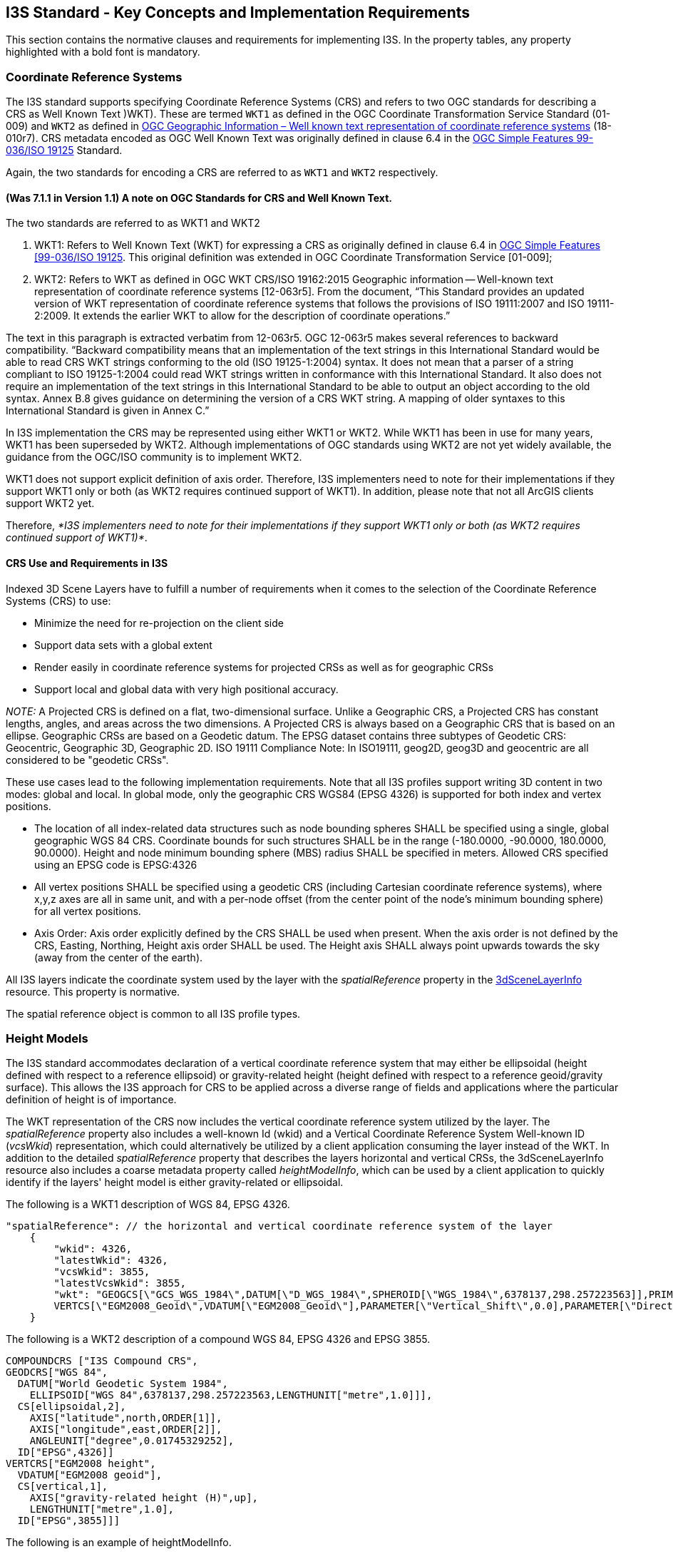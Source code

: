 == I3S Standard - Key Concepts and Implementation Requirements

This section contains the normative clauses and requirements for implementing I3S. In the property tables, any property highlighted with a bold font is mandatory.

[[i3scrs]]

=== Coordinate Reference Systems

The I3S standard supports specifying Coordinate Reference Systems (CRS) and refers to two OGC standards for describing a CRS as Well Known Text )WKT). These are termed `WKT1` as defined in the OGC Coordinate Transformation Service Standard (01-009) and `WKT2` as defined in https://docs.ogc.org/is/18-010r7/18-010r7.html[OGC Geographic Information – Well known text representation of coordinate reference systems] (18-010r7). CRS metadata encoded as OGC Well Known Text was originally defined in clause 6.4 in the http://portal.opengeospatial.org/files/?artifact_id=13227[OGC Simple Features 99-036/ISO 19125] Standard. 

Again, the two standards for encoding  a CRS are referred to as `WKT1` and `WKT2` respectively.

==== (Was 7.1.1 in Version 1.1)	A note on OGC Standards for CRS and Well Known Text. 

The two standards are referred to as WKT1 and WKT2

. WKT1: Refers to Well Known Text (WKT) for expressing a CRS as originally defined in clause 6.4 in http://portal.opengeospatial.org/files/?artifact_id=13227[OGC Simple Features [99-036/ISO 19125]. This original definition was extended in OGC Coordinate Transformation Service [01-009];
.	WKT2: Refers to WKT as defined in OGC WKT CRS/ISO 19162:2015 Geographic information -- Well-known text representation of coordinate reference systems [12-063r5]. From the document, “This Standard provides an updated version of WKT representation of coordinate reference systems that follows the provisions of ISO 19111:2007 and ISO 19111-2:2009. It extends the earlier WKT to allow for the description of coordinate operations.”

The text in this paragraph is extracted verbatim from 12-063r5. OGC 12-063r5 makes several references to backward compatibility. “Backward compatibility means that an implementation of the text strings in this International Standard would be able to read CRS WKT strings conforming to the old (ISO 19125-1:2004) syntax. It does not mean that a parser of a string compliant to ISO 19125-1:2004 could read WKT strings written in conformance with this International Standard. It also does not require an implementation of the text strings in this International Standard to be able to output an object according to the old syntax. Annex B.8 gives guidance on determining the version of a CRS WKT string. A mapping of older syntaxes to this International Standard is given in Annex C.”

In I3S implementation the CRS may be represented using either WKT1 or WKT2. While WKT1 has been in use for many years, WKT1 has been superseded by WKT2. Although implementations of OGC standards using WKT2 are not yet widely available, the guidance from the OGC/ISO community is to implement WKT2.

WKT1 does not support explicit definition of axis order. Therefore, I3S implementers need to note for their implementations if they support WKT1 only or both (as WKT2 requires continued support of WKT1). In addition, please note that not all ArcGIS clients support WKT2 yet.

Therefore, _*I3S implementers need to note for their implementations if they support WKT1 only or both (as WKT2 requires continued support of WKT1)*_.

==== CRS Use and Requirements in I3S

Indexed 3D Scene Layers have to fulfill a number of requirements when it comes to the selection of the Coordinate Reference Systems (CRS) to use:

-	Minimize the need for re-projection on the client side
-	Support data sets with a global extent
-	Render easily in coordinate reference systems for projected CRSs as well as for geographic CRSs
-	Support local and global data with very high positional accuracy.

_NOTE:_ A Projected CRS is defined on a flat, two-dimensional surface. Unlike a Geographic CRS, a Projected CRS has constant lengths, angles, and areas across the two dimensions. A Projected CRS is always based on a Geographic CRS that is based on an ellipse. Geographic CRSs are based on a Geodetic datum. The EPSG dataset contains three subtypes of Geodetic CRS: Geocentric, Geographic 3D, Geographic 2D. ISO 19111 Compliance Note: In ISO19111, geog2D, geog3D and geocentric are all considered to be "geodetic CRSs".

These use cases lead to the following implementation requirements. Note that all I3S profiles support writing 3D content in two modes: global and local. In global mode, only the geographic CRS WGS84 (EPSG 4326) is supported for both index and vertex positions.

- The location of all index-related data structures such as node bounding spheres SHALL be specified using a single, global geographic WGS 84 CRS. Coordinate bounds for such structures SHALL be in the range (-180.0000, -90.0000, 180.0000, 90.0000). Height and node minimum bounding sphere (MBS) radius SHALL be specified in meters. Allowed CRS specified using an EPSG code is EPSG:4326 
- All vertex positions SHALL be specified using a geodetic CRS (including Cartesian coordinate reference systems), where x,y,z axes are all in same unit, and with a per-node offset (from the center point of the node's minimum bounding sphere) for all vertex positions. 
- Axis Order: Axis order explicitly defined by the CRS SHALL be used when present. When the axis order is not defined by the CRS, Easting, Northing, Height axis order SHALL be used. The Height axis SHALL always point upwards towards the sky (away from the center of the earth).

All I3S layers indicate the coordinate system used by the layer with the _spatialReference_ property in the https://github.com/opengeospatial/ogc-i3s-community-standard/tree/main/docs/3DSceneLayer.cmn.adoc[3dSceneLayerInfo] resource. This property is normative.

The spatial reference object is common to all I3S profile types.

[[heightsmodels]]
=== Height Models

The I3S standard accommodates declaration of a vertical coordinate reference system that may either be ellipsoidal (height defined with respect to a reference ellipsoid) or gravity-related height (height defined with respect to a reference geoid/gravity surface). This allows the I3S approach for CRS to be applied across a diverse range of fields and applications where the particular definition of height is of importance. 
 
The WKT representation of the CRS now includes the vertical coordinate reference system utilized by the layer. The _spatialReference_ property also includes a well-known Id (wkid) and a Vertical Coordinate Reference System Well-known ID (_vcsWkid_) representation, which could alternatively be utilized by a client application consuming the layer instead of the WKT. In addition to the detailed _spatialReference_ property that describes the layers horizontal and vertical CRSs, the 3dSceneLayerInfo resource also includes a coarse metadata property called _heightModelInfo_, which can be used by a client application to quickly identify if the layers' height model is either gravity-related or ellipsoidal.

The following is a WKT1 description of WGS 84, EPSG 4326.

```
    
"spatialReference": // the horizontal and vertical coordinate reference system of the layer
    {
        "wkid": 4326,
        "latestWkid": 4326,
        "vcsWkid": 3855,
        "latestVcsWkid": 3855,
        "wkt": "GEOGCS[\"GCS_WGS_1984\",DATUM[\"D_WGS_1984\",SPHEROID[\"WGS_1984\",6378137,298.257223563]],PRIMEM[\"Greenwich\",0],UNIT[\"Degree\",0.017453292519943295]],
        VERTCS[\"EGM2008_Geoid\",VDATUM[\"EGM2008_Geoid\"],PARAMETER[\"Vertical_Shift\",0.0],PARAMETER[\"Direction\",1.0],UNIT[\"Meter\",1.0]]}"
    }
```

The following is a WKT2 description of a compound WGS 84, EPSG 4326 and EPSG 3855.

```
COMPOUNDCRS ["I3S Compound CRS",
GEODCRS["WGS 84",
  DATUM["World Geodetic System 1984",
    ELLIPSOID["WGS 84",6378137,298.257223563,LENGTHUNIT["metre",1.0]]],
  CS[ellipsoidal,2],
    AXIS["latitude",north,ORDER[1]],
    AXIS["longitude",east,ORDER[2]],
    ANGLEUNIT["degree",0.01745329252],
  ID["EPSG",4326]]
VERTCRS["EGM2008 height",
  VDATUM["EGM2008 geoid"],
  CS[vertical,1],
    AXIS["gravity-related height (H)",up],
    LENGTHUNIT["metre",1.0],
  ID["EPSG",3855]]]
```

The following is an example of heightModelInfo.

```
HeightModelInfo

    "heightModelInfo":  // a coarse metadata indicating the layers height Model
    {
        "heightModel": "gravity_related_height", //one of {*" gravity_related_height"*, "ellipsoidal"};
        "ellipsoid": "wgs84 (G1674)/", //datum realization
        "heightUnit": "meter" //units
        }
```

The above examples illustrate the coordinate reference system and height model of a layer in an I3S payload. The _spatialReference_ object includes a Well-known Text (WKT) string representation of the CRS for both horizontal and vertical coordinate reference systems. The examples provided above show both WKT1 and WKT2 WKT encodings as defined in OGC 12-063r5 - either may be encoded in the spatialReference object. The _heightModelInfo_ object is coarse metadata that could be used by client application to quickly determine if the layers' horizontal and vertical coordinate reference systems align with that of any base map data used by the application. 

See https://github.com/opengeospatial/ogc-i3s-community-standard/tree/main/docs/3DSceneLayer.cmn.adoc[Class 3DSceneLayerInfo] (Formerly Clause 7.5.4 in version 1.1) for more information on the use of the heightModelInfo object.

== Organization and Structure 

I3S organizes information using a hierarchical, node-based spatial index structure in which each node’s payload may contain features with associated geometry, textures and attributes. 

The purpose of any index is to allow fast access to blocks of relevant data. In an Indexed 3D Scene layer, the spatial extent of the data is split into regions, called nodes. Each node has roughly equal amounts of and is organized into a hierarchical and navigable data structure. The node index allows the client to quickly determine which data it needs and allows the server to quickly locate the data requested by any client. Node creation is capacity driven. For example, the smaller the node capacity is, typically the smaller the spatial extent.

The following clauses detail this structure.

=== Tree Structure 

To ensure high performance when visualizing 3D content, data are
spatially grouped into link:#Nodes[nodes]. The grouping process is
repeated recursively to create a tree of nodes. The spatial extent of a
given node encompasses all its children to create a bounding volume
hierarchy. 

I3S is agnostic with respect to the model used to index objects/features in 3D space. Both regular partitions of space (e.g. https://en.wikipedia.org/wiki/Quadtree[Quadtrees] and https://en.wikipedia.org/wiki/Octree[Octrees]) as well as density dependent partitioning of space (e.g.  https://en.wikipedia.org/wiki/R-tree[R-Trees]) are supported. The specific partitioning scheme is hidden from clients who navigate the nodes in the tree exposed as web resources. The partitioning results in a hierarchical subdivision of 3D space into regions represented by nodes, organized in a bounding volume tree hierarchy (BVH).

The bounding volume hierarchy (BVH) is based on minimum bounding spheres (https://github.com/opengeospatial/ogc-i3s-community-standard/tree/main/docs/mbs.cmn.adoc[MBS]) or oriented bounding boxes (https://github.com/opengeospatial/ogc-i3s-community-standard/tree/main/docs/obb.cmn.adoc[OBB]). The mesh-pyramids profile supports specifying the bounding volume in either MBS or OBB representation. OBB is the more optimal representation and implementers are encouraged to output node bounding volume in OBB format. Point cloud profile supports OBB representation only.

_3D objects enclosed in minimum bounding spheres._
image:../images/MBS_Example.png[width=700,align="center"]

_3D objects enclosed in the smallest bounding box._
image:../images/OBB_Example.png[width=700,align="center"]

In order to provide a scalable representation of the original data,
parent nodes contain a simplified representation of their children
creating link:LevelofDetail.adoc[Level of Details].

image:../images/BoundingVolumeHierarchy.png[width=700,align="center"]

_Schematic view of spatially distributed data and recursive grouping of
nodes into a bounding volume hierarchy._

image:../images/BoundingVolumeHierarchyTree.png[[width=600,align="center"]

_Example of bounding volume hierarchy represented as a tree of nodes._

[[i3snodes]]
=== Nodes 

In a Scene Layer, data are spatially grouped into nodes. The nodes
contain node resources for the bounding volume. Each node has a unique
identifier, which allows clients to efficiently locate and load the
resources.

NOTE: Each node has an address and nodes may be thought of as equivalent to tiles. A node has an ID that is unique within a layer. I3S supports two types of node ID formats: string based treekeys or as integers based on a fixed linearization of the nodes. The treekey format is loosely modeled on binary search trees. The key indicates both the level and sibling association of a given node. The key also directly indicates the position of the node in the tree, allowing sorting of all resources on a single dimension.

[[i3sfeature]]
==== Feature 

A feature represents a real-world object within a node. For example, an
individual point in a point scene layer or a building within a 3D object
scene layer. Node resources such as geometry buffer and attributes can
belong to a feature and can be accessed by an object-ID.

When the same feature is included in more than one node at different
<<loddetail,Levels of Detail>>, the corresponding attributes
for the feature are included as attribute resources in each node. This
redundancy in attribute storage allows each node to be rendered
independently of other nodes. The following scene layer types support
features:

[cols=",,,,,",options="header",]
|===
|Feature |Integrated Mesh |3D Object |Points |Point Clouds | Building Scene Layer
|support |  | image:../images/checkmark.png[yes] |image:../images/checkmark.png[yes] |  | image:../images/checkmark.png[yes]
|===

[[i3snoderesources]]
==== Node resources 

In addition to a bounding volume, each node contains references to node
resources. The type of resource available, such as geometry buffer,
texture and attribute, depends on the original data and layer type.
Clients must use the resource identifiers (id) written in each node to
access the resources. While content creators may choose to match a
resource id with the node id this is not required by the I3S
specification. As such, clients should not make this assumption.

[cols=",,,,,",options="header",]
|===
|Node Resources |Integrated Mesh |3D Object |Points |Point Clouds | Building Scene Layer
|geometry buffer | image:../images/checkmark.png[yes] |image:../images/checkmark.png[yes] |  |image:../images/checkmark.png[yes] | image:../images/checkmark.png[yes] 

|attribute |  |image:../images/checkmark.png[yes] |image:../images/checkmark.png[yes] |image:../images/checkmark.png[yes] | image:../images/checkmark.png[yes]

|texture |image:../images/checkmark.png[yes] |image:../images/checkmark.png[yes] |  |  | image:../images/checkmark.png[yes]
|===

*Node resource for backward compatibility with version 1.2 and earlier*

[cols=",,,,",options="header",]
|===
| Node Resources |Integrated Mesh  | 3D Object                    | Building Scene Layer         |
| sharedResources   | image:../images/checkmark.png[yes] |image:../images/checkmark.png[yes] | image:../images/checkmark.png[yes] |
| 3dNodeIndexDocument|image:../images/checkmark.png[yes] |image:../images/checkmark.png[yes] | image:../images/checkmark.png[yes] |
|===


*Note: All binary data is stored in little endian.*

[[i3sgeometry]]
===== Geometry 

All Scene Layer types make use of the same fundamental set of geometry types: points, lines, and triangles. Depending on the scene layer type and the version of I3S, different geometry representations are used. For example, an integrated mesh scene layer geometry data includes all vertex attributes, feature counts, and
mesh segmentation. I3S supports storage of triangle meshes via triangles geometry type.

ArrayBufferView geometry property declarations control geometries storage and consumption representation. I3S provides full control over those properties, such as per-vertex layout of components (e.g. position, normal and texture coordinates). This orders the vertex position, normal and texture coordinates to ensure the same pattern across the Scene Layer.

Both 3D Object as well as Integrated Mesh layer type model geometries as triangle meshes using the https://github.com/opengeospatial/ogc-i3s-community-standard/tree/main/docs/IntegratedMesh_ReadMe.adoc[Integrated Mesh Scene Layer (OGC Version 1.2)]. The mesh-pyramids profile uses the triangles geometry type to store triangle meshes with reduced level of detail representations of the mesh, segmented by features, available in the interior nodes as described above.

In OGC I3S version 1.2, 3D Objects and Integrated Mesh scene layers are using
https://github.com/opengeospatial/ogc-i3s-community-standard/tree/main/docs/geometryBuffer.cmn.adoc[geometryBuffer] with _draco_
compression to describe the geometry. Previous versions of 3D Object and
Integrated Mesh scene layers (OGC  version 1.1 and earlier) define geometry in the
https://github.com/opengeospatial/ogc-i3s-community-standard/tree/main/docs/1.6/defaultGeometrySchema.cmn.adoc[defaultGeometrySchema].
The expected triangle/face winding order in all geometry resources is
counterclockwise.

Point and Point cloud layers model geometries as points. A point scene
layer defines the geometry in
https://github.com/opengeospatial/ogc-i3s-community-standard/tree/main/docs/1.6/featureData.cmn.adoc[featureData]. For a Point Cloud Scene Layer, the binary
https://github.com/opengeospatial/ogc-i3s-community-standard/tree/main/docs/defaultGeometrySchema.pcsl.adoc[geometry] is lepcc-xyz compressed.

[[i3sattributes]]
===== Attributes 

Attribute data for all features in a node are represented as discrete,
per field resource called attribute. Attributes are used to visualize or
query features within a scene layer. For example, each attribute
resource, such as land use codes, can be assigned to a unique color to
visualize the different types of land use in the scene layer. The number
of attribute resources corresponds to the number of fields in the scene
layer.

Attributes values are stored in the attribute resource in the same order
as feature geometries are in the geometry buffer. This allows clients to
render each node efficiently through direct array access instead of
object-id based attribute lookups.

Metadata on each attribute resource is made available to clients via the
scene service layer. When attributes are present within the scene layer,
additional metadata in the https://github.com/opengeospatial/ogc-i3s-community-standard/tree/main/docs/field.cmn.adoc[fields] array
and https://github.com/opengeospatial/ogc-i3s-community-standard/tree/main/docs/attributeStorageInfo.cmn.adoc[attributeStorageInfo]
array further describe each attribute resource. The
https://github.com/opengeospatial/ogc-i3s-community-standard/tree/main/docs/attributeInfo.pcsl.adoc[attributeInfo] of the Point Cloud
scene layer contains the description of the attributes.

[[i3stextures]]
===== Textures 

The texture resource contains texture image files. Textures are stored
as a binary resource. Individual textures should be aggregated into
texture atlases (An image containing a collection of smaller images.).
Client capabilities for handling complex UV cases may vary, so texture
coordinates are used. Texture coordinates do not take atlas regions into
account directly. The client is expected to use the sub-image region
values and the texture coordinates to best handle repeating textures in
atlases.

As of OGC I3S version 1.3, the recommended compressed texture format is https://github.com/BinomialLLC/basis_universal[Basis Universal] in http://github.khronos.org/KTX-Specification/[Khronos KTX2™️] container format. The benefits of this texture format can be seen https://www.esri.com/arcgis-blog/products/arcgis/3d-gis/esri-collaborates-with-binomial-to-improve-basis-universal-texture-compression-speeds/[in this blog]. 

Both integrated mesh and 3D object profile support textures. Authoring applications can provide additional texture formats using textureEncoding declarations.

The mesh-pyramids profile supports either a single texture or a texture atlas per node.

By default, the mesh-pyramids profile allows/supports encoding the same texture resource in multiple formats, catering for bandwidth, memory consumption and optimal performance consideration on different platforms. As a result, the I3S standard supports most commonly used image formats such as JPEG/PNG as well as rendering optimized compressed texture formats such as https://en.wikipedia.org/wiki/S3_Texture_Compression[S3TC], ETC2, and Basis Universal. In all cases, the standard provides flexibility by allowing authoring applications to provide additional texture formats via the textureEncoding declarations that use MIME types. For example, when creating a scene layer using textures for example, a 3D Object scene layer, the appropriate texture encoding declaration needs to be provided. This is done using MIME types such as `image/jpeg` (for JPEG), `image/vnd-ms.dds` (for S3TC) and `image/ktx2` (for Basis Universal). Textures should be in RGBA format. RGBA is a three-channel RGB color model supplemented with a 4th alpha chanel.

For more details on texture format, texture coordinate, texture atlas usage and regions discussion, see the link:../docs/texture.cmn.adoc[texture] and
https://github.com/opengeospatial/ogc-i3s-community-standard/tree/main/docs/textureSetDefinition.cmn.adoc[textureSetDefinition].

_Node resource for backward compatibility with 1.2_

[cols=",,,",options="header",]
|===
|Node Resources |Integrated Mesh |3D Object | Building Scene Layer
|sharedResources |image:../images/checkmark.png[yes] |image:../images/checkmark.png[yes] |image:../images/checkmark.png[yes]

|3dNodeIndexDocument |image:../images/checkmark.png[yes] |image:../images/checkmark.png[yes] | image:../images/checkmark.png[yes]
|===

_Note: All binary data is stored in little endian._

[[loddetail]]
== Level of Detail

Scene Layers include Levels of Detail (LoD) that apply to the whole
layer and serve to generalize the layer. Scene Layers support LoD in a
manner that preserves the identity of the individual features that are
retained within any LoD.

The concept of Level of Detail (LoD) is intrinsic to the I3S standard. Scene Layers may include levels of detail that apply to the layer as whole and serve to generalize or summarize information for the layer. This is similar to image pyramids and also similar to raster and tiled vector data schemes. A node in the I3S scene layer tree could be considered the analog of a tile in a raster or vector tiling scheme. Scene layers support levels of detail in a manner that preserves the identity of the individual features that are retained within any level of detail. Levels of Detail can be used to split heavy features, thin or cluster for better visuals, and integrate externally authored files.

The I3S Level of Detail model covers several use cases, including, splitting very heavy features such as detailed building or very large features (coastlines, rivers, infrastructure), thinning/clustering for optimized visualization as well as support for representing externally authored multiple LoDs.

Note that the I3S Level of Detail concept is orthogonal to the concept of consolidated storage (batches) for a set of geometries within a level of detail. This batching is based on, for example, the concatenation of geometries/meshes into larger geometry collections/meshes to assist in optimal rendering. In all such cases the consolidated storage makes use of Geometry Array Buffers that provide access to individual geometries when needed, preserving the feature to geometry element mapping within the consolidated geometries.

[[discretelod]]
=== Discrete Level of Detail

Discrete LoD provide multiple models to display the same object. A
specific detail level is bound to certain levels of the bounding volume
hierarchy tree. Leaf nodes typically contain the original feature
representation with the most detail. The closer a node is to the root of
the bounding volume hierarchy tree, the lower the LoD. The detail is
reduced by texture down-sampling, feature reduction/generalization, mesh
reduction/generalization, clustering or thinning in order to ensure
inner nodes have a balanced weight. The number of discrete LoD for the
layer corresponds to the number of levels in the bounding volume
hierarchy tree.

By using the bounding volume and LoD selection metrics, a client
traversing an I3S tree can readily decide if it needs to: +
- Stop traversal to the node’s children if the current node bounding volume is not visible. +
- Use the data in the node if the quality is appropriate, and then stop traversal to children. +
- Continue traversal until nodes with higher quality are found.

These decisions are made using the advertised values for LoD selection metrics that are part of the information payload of the node. The I3S standard describes multiple LoD Selection Metrics and permits different LoD Switching Models. An example LoD selection metric is the maximum screen size that the node may occupy before it must be replaced with data from more detailed nodes. This model of discrete LoD rendering (LoD Switching Model) is referred to in I3S as node-switching.

I3S Scene Layers also include additional optional metadata on the LoD generation process (e.g. thinning, clustering and generalization) as non-actionable (to clients) information that is of interest to some service consumers.

I3S supports multiple LoD selection metrics and switching level of detail models. Details about the LoD generation process can be
optionally included in the Scene Layer’s metadata.

[nodeswitching]]
=== Node switching

Node switching lets clients focus on the display of a node as a whole. A node switch occurs when the content from a node’s children is used to replace the content of an existing node. This can include features, geometry, attributes and textures. Node switching can be helpful when the user needs to see more detailed information.

Each interior node in the I3S tree has a set of features that represent the reduced LoD representation of all of the features covered by that interior node. Due to generalization at lower Levels of Detail, not all features are present in reduced level of detail nodes. Omission of a feature at a reduced LoD node indicates that the entire feature has been intentionally generalized away at this level of detail.

The correspondence between a reduced LoD feature in an interior node and the same feature in descendant (children) nodes is based on feature IDs. These are a key part of the storage model. Applications accessing the I3S tree can display all of the features in an internal node and stop there or instead descend further and use the features found in its child nodes, based on desired quality.

The main advantage of this mechanism is that clients can focus on the display criterion associated with nodes as a whole in making the decision to switch representations. node-switching is the default LoD Switching model for layer types that implement the Mesh-pyramids profile.

[[lodgeneration]]
=== Level of Detail Generation

Integrated Mesh layer types typically come with pre-authored Levels of
Detail. If the desired LoD does not exist, it can be generated.

For example, 3D Object Layers based on the meshpyramids profile can
create a LoD pyramid for all features based on generalizing, reducing
and fusing the geometries of individual features while preserving
feature identity. The same approach can also be used with Integrated
Mesh Layers based on the meshpyramid profile. In this case, there are no
features, and each node contains a generalized version of the mesh
covered by its descendants.

The first step in the automatic LoD generation process is to build the I3S bounding volume tree hierarchy based on the spatial distribution of the 3D features. Once this has been completed, generation of the reduced LoD content for interior nodes can proceed.

As shown in the Table below, the method used to create the levels depends on the Scene Layer type.

[cols=",,,,,",options="header",]
|===
|  |Integrated Mesh |3D Object |Points |Point Clouds |Building Scene
Layer
|meshpyramids |image:../images/checkmark.png[yes]
|image:../images/checkmark.png[yes] |  |  |image:../images/checkmark.png[yes]

|Thinning |image:../images/checkmark.png[yes]
|image:../images/checkmark.png[yes] |image:../images/checkmark.png[yes]
|image:../images/checkmark.png[yes] |image:../images/checkmark.png[yes]

|Clustering |image:../images/checkmark.png[yes]
|image:../images/checkmark.png[yes] |image:../images/checkmark.png[yes]
|image:../images/checkmark.png[yes] |image:../images/checkmark.png[yes]

|Generalization |image:../images/checkmark.png[yes]
|image:../images/checkmark.png[yes] |  |  |image:../images/checkmark.png[yes]
|===

_Example LoD generation methods based on Scene Layer type_

[[selectionmetrics]]
==== Selection Metrics

Selection metrics help clients determine which LoD to render. For
example, clients need to weigh the options of screen size, resolution,
bandwidth, and memory to reach the target quality. Publishers can add as
many LodSelection objects as desired but must provide one if the layer’s
lodType is not null. Of the three min/avg/max values, typically only one
or two are used. Selection criteria include constraints such as resolution, screen size, bandwidth and available memory and target minimum quality goals.

For more details regarding LoD Selection for Integrated Mesh, 3D objects and point scene
layers, see the https://github.com/opengeospatial/ogc-i3s-community-standard/tree/main/docs/lodSelection.cmn.adoc[LoD selection].


==== Node resources for OGC I3S 1.1 and earlier 

To ensure backward compatibility with 1.1 clients, a 1.2 scene layer
needs to also include the
https://github.com/opengeospatial/ogc-i3s-community-standard/tree/main/docs/3DNodeIndexDocument.cmn.adoc[3dNodeIndexDocument]
resource as well as the
https://github.com/opengeospatial/ogc-i3s-community-standard/tree/main/docs/sharedResource.cmn.adoc[sharedResources] available for
any node. SharedResource includes the material definition of the node.

[[nodepage]]
=== Node Page 

In OGC version 1.1 and earlier, each node is stored individually as a
3DNodeIndexDocument, causing the tree traversal performance to be
negatively impacted due to the large number of small resource requests
required. OGC version 1.2 packs many nodes into a single resource called a
node page. These node pages are created by representing the tree as a
flat array of nodes where internal nodes reference their children by
their array indices.

I3S creators are free to use any ordering (e.g. breadth first, depth
first) of the nodes into a flat array of nodes. In OGC version 1.2, the ID
for a node is an integer that represents the index of the node within
this flattened array.

image:../images/BoundingVolumeHierarchyTree.png[bounding volume
hierarchy tree] image:../images/NodePageArray.png[node page]

_Example of breadth first ordering of nodes in a flat array. Children
nodes are addressed by their index in the array._

[[statistics]]
=== Statistics 

link:../docs/stats.cmn.adoc[Statistics] are used by clients to define
symbology without having to read all data. For example, if you want to
define a unique value symbology, statistics are used to collect all
unique values within the layer and calculate the number of features that
are included in a unique value. Beside symbology, statistics are also
used to filter data.

[[i3sservices]]
== I3S Services 

A RESTful API allows access to I3S scene layers. Each scene layer
profile has different components and features. For details on the API of
a specific profile and version, refer to the individual README
documents as provided below.

Version 1.3 support for: +
https://github.com/opengeospatial/ogc-i3s-community-standard/tree/main/docs/3Dobject_ReadMe.adoc[3D Objects] +
https://github.com/opengeospatial/ogc-i3s-community-standard/tree/main/docs/IntegratedMesh_ReadMe.adoc[Integrated Mesh] +
https://github.com/opengeospatial/ogc-i3s-community-standard/tree/main/docs/Point_ReadMe.adoc[Points] +
https://github.com/opengeospatial/ogc-i3s-community-standard/tree/main/docs/pcsl_ReadMe.adoc[Point Cloud] +
https://github.com/opengeospatial/ogc-i3s-community-standard/tree/main/docs/BSL_ReadMe.adoc[Buildings]

Version 1.2 support for: +
https://github.com/opengeospatial/ogc-i3s-community-standard/tree/main/docs/3Dobject_ReadMe.adoc[3D Objects] +
https://github.com/opengeospatial/ogc-i3s-community-standard/tree/main/docs/IntegratedMesh_ReadMe.adoc[Integrated Mesh] +
https://github.com/opengeospatial/ogc-i3s-community-standard/tree/main/docs/Point_ReadMe.adoc[Points] +
https://github.com/opengeospatial/ogc-i3s-community-standard/tree/main/docs/pcsl_ReadMe.adoc[Point Cloud]

For backwards compatibility Version 1.1 support for: +
https://github.com/opengeospatial/ogc-i3s-community-standard/tree/main/docs/1.6/3Dobject_ReadMe.adoc[3D Objects], +
https://github.com/opengeospatial/ogc-i3s-community-standard/tree/main/docs/1.6/IntegratedMesh_ReadMe.adoc[Integrated Mesh], +
https://github.com/opengeospatial/ogc-i3s-community-standard/tree/main/docs/1.6/Point_ReadMe.adoc[Points].

== I3S Formats 

[[i3sslpk]]
=== Scene Layer Packages 

Scene Layer Package (SLPK) consolidates an I3S layer into a single file.
SLPKs are designed to be directly consumed by applications.

An SLPK is a https://en.wikipedia.org/wiki/Zip_(file_format)[zip]
archive containing compressed files and resources. The compression level
for a SLPK file is not compressed. For example, if using 7-zip to create
a scene layer package the compression level is `STORE`. The individual
resources within the SLPK may be compressed using the compression method
`GZIP`. For example, `.json.gz`. The exception is for jpg and png files.
We recommend compressing all resources.

Both 64-bit and 32-bit zip archives are supported. 64-bit is required
for datasets larger than 2GB.

Please note that this method is slightly different than a typical zip
archive. In general, when a file is added to a zip archive, the new file
is individually compressed, and the overall archive is compressed. *That
is not the case for SLPK.* When adding files to an SLPK, the new file is
compressed, but the overall archive remains uncompressed and is archived
using compression level not compressed (`STORE`).

This is an example of a geometry resource opened in 7-zip. Notice that
both the Size and the Packed Size are equal. The method is `STORE`.

image:../images/slpk_archive_store.PNG[width=800,align="center"] 

_Compressed geometry resource with size and method._

*File Extensions*

SLPK require file extensions to determine the file type.

Here are a few examples of SLPK file extensions:

* .jpg
* .png
* .bin.dds
* .json

*Hash*

In OGC I3S verison 1.2, an https://en.wikipedia.org/wiki/MD5[MD5]
https://github.com/opengeospatial/ogc-i3s-community-standard/tree/main/docs/slpk_hashtable.cmn.adoc[hash] is used to improve loading
time. The hash must be the last item at the end of the central directory
and named `@specialIndexFileHASH128@`.

==== Example 1.2 SLPK Structure Summary for 3D Objects 

....
.\example_17.slpk
    +--nodePages
    |  +--0.json.gz
    |  +-- (...)
    +--nodes
    |  +--root
    |  |  +--3dNodeIndexDocument.json.gz
    |  +--0
    |  |  +--attributes
    |  |  |  +--f_0
    |  |  |  |  +--0.bin.gz
    |  |  |  +--(...)
    |  |  +--features
    |  |  |  +-- 0.json.gz
    |  |  |  +--(...)
    |  |  +--geometries
    |  |  |  +-- 0.bin.gz
    |  |  |  +--(...)
    |  |  +--textures
    |  |  |  +--0.jpg
    |  |  |  +--0_0_1.bin.dds.gz
    |  |  |  +--(...)
    |  |  +--shared
    |  |  |  +--sharedResource.json.gz
    |  |  + 3dNodeIndexDocument.json.gz
    |  +--(...)
    +--statistics
    |  +--f_1
    |  |  +--0.json.gz
    |  +--(...)
    +--3dSceneLayer.json.gz
    +--@specialIndexFileHASH128@
....

Paths are the same as in the API, but without the `layers/0` prefix.
Exceptions are:

[width="100%",cols="37%,21%,42%",options="header",]
|===
|Resource |SLPK |Service
|Scene layer document |3dSceneLayer.json.gz |layers/0

|Legacy node resource |/nodes/4/3dNodeIndexDocument.json.gz
|layers/0/nodes/4

|Legacy shared resource |/nodes/4/shared/sharedResource.json.gz
|layers/0/nodes/4/shared
|===

#### Example 1.1 Structure Summary for 3D Objects

....
.\example_16.slpk
    +--nodes
    |  +--root
    |  |  +--3dNodeIndexDocument.json.gz
    |  +--0
    |  |  +--attributes
    |  |  |  +--f_0
    |  |  |  |  +--0.bin.gz
    |  |  |  +--(...)
    |  |  +--features
    |  |  |  +--0.json.gz
    |  |  |  +--(...)
    |  |  +--geometries
    |  |  |  +--0.bin.gz
    |  |  |  +--(...)
    |  |  +--textures
    |  |  |  +--0.jpg
    |  |  |  +--0_0_1.bin.dds.gz
    |  |  |  +--(...)
    |  |  +--shared
    |  |  |  +--sharedResource.json.gz
    |  |  +--3dNodeIndexDocument.json.gz
    |  +--0-0
    |  |  +--(...)
    |  +--0-0-0
    |  |  +--(...)
    |  +--1
    |  |  +--(...)
    |  +--1-0
    |  |  +--(...)
    |  +--1-0-0
    |  |  +--(...)
    |  +--(...)
    +--statistics
    |  +--f_1
    |  |  +--0.json.gz
    |  +-- (...)
    +--3dSceneLayer.json.gz
    +--metadata.json
....

**Metadata**

Scene layer packages (SLPK) contain metadata information regarding its
content in the metadata.json file. The following entries are required
and must be of the specified type.

[width="100%",cols="54%,46%",options="header",]
|===
|Property |Details
|_folderPattern_ |One of {BASIC, EXTENDED}, Default is {BASIC}

|archiveCompressionType |One of {STORE, DEFLATE64, [DEFLATE]}, Default
is {STORE}

|resourceCompressionType |One of {GZIP, NONE}, Default is {GZIP}

|I3SVersion |One of {1.0, 1.1, 1.2}, Default is {1.2}
(Point cloud is {1.2})

|nodeCount |Total number of nodes in the SLPK
|===

*Example of 1.2 Metadata json*

....
.\metadata.json
{
    "folderPattern":"BASIC",
    "archiveCompressionType":"STORE",
    "resourceCompressionType":"GZIP",
    "I3SVersion":"1.2",
    "nodeCount":62
}
....

*Example of 1.2 Metadata json*

....
.\metadata.json
{
    "folderPattern":"BASIC",
    "archiveCompressionType":"STORE",
    "resourceCompressionType":"GZIP",
    "I3SVersion":"1.2",
    "nodeCount":1156
}
....

